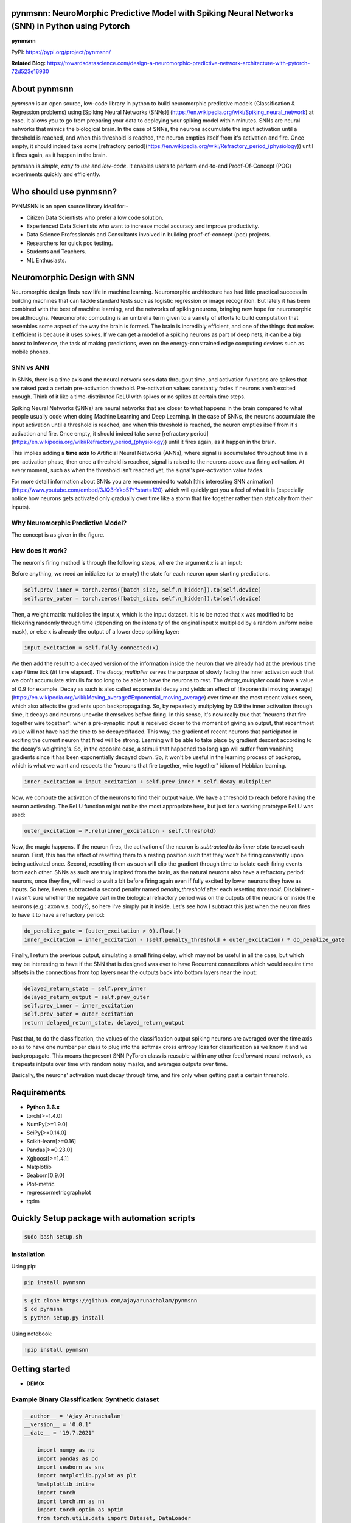 pynmsnn: NeuroMorphic Predictive Model with Spiking Neural Networks (SNN) in Python using Pytorch
=================================================================================================

**pynmsnn**

PyPI: https://pypi.org/project/pynmsnn/

**Related Blog:** https://towardsdatascience.com/design-a-neuromorphic-predictive-network-architecture-with-pytorch-72d523e16930

About pynmsnn
=============

`pynmsnn` is an open source, low-code library in python to build neuromorphic predictive models (Classification & Regression problems) using [Spiking Neural Networks (SNNs)] (https://en.wikipedia.org/wiki/Spiking_neural_network) at ease. It allows you to go from preparing your data to deploying your spiking model within minutes. SNNs are neural networks that mimics the biological brain. In the case of SNNs, the neurons accumulate the input activation until a threshold is reached, and when this threshold is reached, the neuron empties itself from it's activation and fire. Once empty, it should indeed take some [refractory period](https://en.wikipedia.org/wiki/Refractory_period_(physiology)) until it fires again, as it happen in the brain. 

pynmsnn is `simple`, `easy to use` and `low-code`.  It enables users to perform end-to-end Proof-Of-Concept (POC) experiments quickly and efficiently.

Who should use pynmsnn?
=======================

PYNMSNN is an open source library ideal for:-

- Citizen Data Scientists who prefer a low code solution.
- Experienced Data Scientists who want to increase model accuracy and improve productivity.
- Data Science Professionals and Consultants involved in building proof-of-concept (poc) projects.
- Researchers for quick poc testing.
- Students and Teachers.
- ML Enthusiasts.


Neuromorphic Design with SNN
============================

Neuromorphic design finds new life in machine learning. Neuromorphic architecture has had little practical success in building machines that can tackle standard tests such as logistic regression or image recognition. But lately it has been combined with the best of machine learning, and the networks of spiking neurons, bringing new hope for neuromorphic breakthroughs. Neuromorphic computing is an umbrella term given to a variety of efforts to build computation that resembles some aspect of the way the brain is formed. The brain is incredibly efficient, and one of the things that makes it efficient is because it uses spikes. If we can get a model of a spiking neurons as part of deep nets, it can be a big boost to inference, the task of making predictions, even on the energy-constrained edge computing devices such as mobile phones. 


SNN vs ANN
----------

In SNNs, there is a time axis and the neural network sees data througout time, and activation functions are spikes that are raised past a certain pre-activation threshold. Pre-activation values constantly fades if neurons aren't excited enough. Think of it like a time-distributed ReLU with spikes or no spikes at certain time steps.

Spiking Neural Networks (SNNs) are neural networks that are closer to what happens in the brain compared to what people usually code when doing Machine Learning and Deep Learning. In the case of SNNs, the neurons accumulate the input activation until a threshold is reached, and when this threshold is reached, the neuron empties itself from it's activation and fire. Once empty, it should indeed take some [refractory period](https://en.wikipedia.org/wiki/Refractory_period_(physiology)) until it fires again, as it happen in the brain.

This implies adding a **time axis** to Artificial Neural Networks (ANNs), where signal is accumulated throughout time in a pre-activation phase, then once a threshold is reached, signal is raised to the neurons above as a firing activation. At every moment, such as when the threshold isn't reached yet, the signal's pre-activation value fades.

For more detail information about SNNs you are recommended to watch [this interesting SNN animation](https://www.youtube.com/embed/3JQ3hYko51Y?start=120) which will quickly get you a feel of what it is (especially notice how neurons gets activated only gradually over time like a storm that fire together rather than statically from their inputs).

Why Neuromorphic Predictive Model?
----------------------------------

The concept is as given in the figure. 

.. image:: figures/images/why_NMSNN.png


How does it work?
-----------------

The neuron's firing method is through the following steps, where the argument `x` is an input:

Before anything, we need an initialize (or to empty) the state for each neuron upon starting predictions.

.. code:: python

    self.prev_inner = torch.zeros([batch_size, self.n_hidden]).to(self.device)
    self.prev_outer = torch.zeros([batch_size, self.n_hidden]).to(self.device)

Then, a weight matrix multiplies the input x, which is the input dataset. It is to be noted that x was modified to be flickering randomly through time (depending on the intensity of the original input x multiplied by a random uniform noise mask), or else x is already the output of a lower deep spiking layer:

.. code:: python

    input_excitation = self.fully_connected(x)

We then add the result to a decayed version of the information inside the neuron that we already had at the previous time step / time tick (Δt time elapsed). The `decay_multiplier` serves the purpose of slowly fading the inner activation such that we don't accumulate stimulis for too long to be able to have the neurons to rest. The `decay_multiplier` could have a value of 0.9 for example. Decay as such is also called exponential decay and yields an effect of [Exponential moving average](https://en.wikipedia.org/wiki/Moving_average#Exponential_moving_average) over time on the most recent values seen, which also affects the gradients upon backpropagating. So, by repeatedly multplying by 0.9 the inner activation through time, it decays and neurons unexcite themselves before firing. In this sense, it's now really true that "neurons that fire together wire together": when a pre-synaptic input is received closer to the moment of giving an output, that recentmost value will not have had the time to be decayed/faded. This way, the gradient of recent neurons that participated in exciting the current neuron that fired will be strong. Learning will be able to take place by gradient descent according to the decay's weighting's. So, in the opposite case, a stimuli that happened too long ago will suffer from vanishing gradients since it has been exponentially decayed down. So, it won't be useful in the learning process of backprop, which is what we want and respects the "neurons that fire together, wire together" idiom of Hebbian learning.


.. code:: python

    inner_excitation = input_excitation + self.prev_inner * self.decay_multiplier


Now, we compute the activation of the neurons to find their output value. We have a threshold to reach before having the neuron activating. The ReLU function might not be the most appropriate here, but just for a working prototype ReLU was used:

.. code:: python

    outer_excitation = F.relu(inner_excitation - self.threshold)


Now, the magic happens. If the neuron fires, the activation of the neuron is *subtracted to its inner state* to reset each neuron. First, this has the effect of resetting them to a resting position such that they won't be firing constantly upon being activated once. Second, resetting them as such will clip the gradient through time to isolate each firing events from each other. SNNs as such are truly inspired from the brain, as the natural neurons also have a refractory period: neurons, once they fire, will need to wait a bit before firing again even if fully excited by lower neurons they have as inputs. So here, I even subtracted a second penalty named `penalty_threshold` after each resetting `threshold`. Disclaimer:- I wasn't sure whether the negative part in the biological refractory period was on the outputs of the neurons or inside the neurons (e.g.: axon v.s. body?), so here I've simply put it inside. 
Let's see how I subtract this just when the neuron fires to have it to have a refractory period:

.. code:: python

    do_penalize_gate = (outer_excitation > 0).float()
    inner_excitation = inner_excitation - (self.penalty_threshold + outer_excitation) * do_penalize_gate


Finally, I return the previous output, simulating a small firing delay, which may not be useful in all the case, but which may be interesting to have if the SNN that is designed was ever to have Recurrent connections which would require time offsets in the connections from top layers near the outputs back into bottom layers near the input:

.. code:: python

    delayed_return_state = self.prev_inner
    delayed_return_output = self.prev_outer
    self.prev_inner = inner_excitation
    self.prev_outer = outer_excitation
    return delayed_return_state, delayed_return_output


Past that, to do the classification, the values of the classification output spiking neurons are averaged over the time axis so as to have one number per class to plug into the softmax cross entropy loss for classification as we know it and we backpropagate. This means the present SNN PyTorch class is reusable within any other feedforward neural network, as it repeats intputs over time with random noisy masks, and averages outputs over time.  

Basically, the neurons' activation must decay through time, and fire only when getting past a certain threshold. 

Requirements
============

-  **Python 3.6.x**
-  torch[>=1.4.0]
-  NumPy[>=1.9.0]
-  SciPy[>=0.14.0]
-  Scikit-learn[>=0.16]
-  Pandas[>=0.23.0]
-  Xgboost[>=1.4.1]
-  Matplotlib
-  Seaborn[0.9.0]
-  Plot-metric
-  regressormetricgraphplot
-  tqdm


Quickly Setup package with automation scripts
=============================================

.. code:: bash

    sudo bash setup.sh

Installation
------------
Using pip:

.. code:: sh

    pip install pynmsnn

.. code:: bash

    $ git clone https://github.com/ajayarunachalam/pynmsnn
    $ cd pynmsnn
    $ python setup.py install


Using notebook:

.. code:: sh

    !pip install pynmsnn


Getting started
===============

-  **DEMO:**

Example Binary Classification: Synthetic dataset
------------------------------------------------

.. code:: python

    __author__ = 'Ajay Arunachalam'
    __version__ = '0.0.1'
    __date__ = '19.7.2021'

	import numpy as np
	import pandas as pd
	import seaborn as sns
	import matplotlib.pyplot as plt
	%matplotlib inline
	import torch
	import torch.nn as nn
	import torch.optim as optim
	from torch.utils.data import Dataset, DataLoader
	from sklearn.preprocessing import StandardScaler, MinMaxScaler    
	from sklearn.model_selection import train_test_split
	from sklearn.metrics import confusion_matrix, classification_report
	from sklearn.datasets import make_classification
	from pyNM.cf_matrix import make_confusion_matrix
	from pyNM.spiking_binary_classifier import *
	from plot_metric.functions import MultiClassClassification, BinaryClassification

	#fixing random state
	random_state=1234

	# Generate 2 class dataset
	X, Y = make_classification(n_samples=10000, n_classes=2, weights=[1,1], random_state=1)
	# split into train/test sets
	#X_train, X_test, y_train, y_test = train_test_split(X, y, test_size=0.5, random_state=2)

	# Load dataset (we just selected 4 classes of digits)
	#X, Y = load_digits(n_class=4, return_X_y=True)

	print(f'Predictors: {X}')

	print(f'Outcome: {Y}')

	print(f'Distribution of target:')
	print(pd.value_counts(Y))

	# Add noisy features to make the problem more harder
	random_state = np.random.RandomState(123)
	n_samples, n_features = X.shape
	X = np.c_[X, random_state.randn(n_samples, 1000 * n_features)]

	## Spliting data into train and test sets.
	X, X_test, y, y_test = train_test_split(X, Y, test_size=0.4,
	                                        random_state=123)

	## Spliting train data into training and validation sets.
	X_train, X_valid, y_train, y_valid = train_test_split(X, y, test_size=0.2,
	                                                      random_state=1)

	print('Data shape:')
	print('X_train: %s, X_valid: %s, X_test: %s \n' %(X_train.shape, X_valid.shape,
	                                                  X_test.shape))

	# Scale data to have mean '0' and variance '1' 
	# which is importance for convergence of the neural network
	scaler = StandardScaler()
	X_train = scaler.fit_transform(X_train)
	X_valid = scaler.transform(X_valid)
	X_test = scaler.transform(X_test)

	X_train, y_train = np.array(X_train), np.array(y_train)

	X_valid, y_valid = np.array(X_valid), np.array(y_valid)

	X_test, y_test = np.array(X_test), np.array(y_test)

	EPOCHS = 50
	BATCH_SIZE = 64
	LEARNING_RATE = 0.001

	## train data
	class trainData(Dataset):
	    
	    def __init__(self, X_data, y_data):
	        self.X_data = X_data
	        self.y_data = y_data
	        
	    def __getitem__(self, index):
	        return self.X_data[index], self.y_data[index]
	        
	    def __len__ (self):
	        return len(self.X_data)


	train_data = trainData(torch.FloatTensor(X_train), 
	                       torch.FloatTensor(y_train))

	## validation data

	class valData(Dataset):
	    def __init__(self, X_data, y_data):
	        self.X_data = X_data
	        self.y_data = y_data
	        
	    def __getitem__(self, index):
	        return self.X_data[index], self.y_data[index]
	        
	    def __len__ (self):
	        return len(self.X_data)
	    
	val_data = valData(torch.FloatTensor(X_valid), 
	                       torch.FloatTensor(y_valid))

	## test data    
	class testData(Dataset):
	    
	    def __init__(self, X_data):
	        self.X_data = X_data
	        
	    def __getitem__(self, index):
	        return self.X_data[index]
	        
	    def __len__ (self):
	        return len(self.X_data)
	    

	test_data = testData(torch.FloatTensor(X_test))

	train_loader = DataLoader(dataset=train_data, batch_size=BATCH_SIZE, shuffle=True)
	val_loader = DataLoader(dataset=val_data, batch_size=BATCH_SIZE, shuffle=True)
	test_loader = DataLoader(dataset=test_data, batch_size=1)

	device = torch.device("cuda:0" if torch.cuda.is_available() else "cpu")
	print(device)

	model = SpikingNeuralNetwork(device, X_train.shape[1], n_time_steps=500, begin_eval=0)
	model.to(device)
	print(model)
	criterion = nn.BCEWithLogitsLoss()
	optimizer = optim.Adam(model.parameters(), lr=LEARNING_RATE)

	def binary_acc(y_pred, y_test):

    	y_pred_tag = torch.round(torch.sigmoid(y_pred))

    	correct_results_sum = (y_pred_tag == y_test).sum().float()
    	acc = correct_results_sum/y_test.shape[0]
    	acc = torch.round(acc * 100)
    
    	return acc

	model.train()
	for e in range(1,EPOCHS+1):
	    epoch_loss = 0
	    epoch_acc = 0
	    for X_batch, y_batch in train_loader:
	        X_batch, y_batch = X_batch.to(device), y_batch.to(device)
	        optimizer.zero_grad()
	        y_pred = model(X_batch)
	        loss = criterion(y_pred, y_batch.unsqueeze(1))
	        acc = binary_acc(y_pred, y_batch.unsqueeze(1))
	        
	        loss.backward()
	        optimizer.step()
	        
	        epoch_loss += loss.item()
	        epoch_acc += acc.item()

	    print(f'Epoch {e+0:03}: | Loss: {epoch_loss/len(train_loader):.5f} | Acc: {epoch_acc/len(train_loader):.3f}')

	y_pred_list = []
	model.eval()
	with torch.no_grad():
	    for X_batch in test_loader:
	        X_batch = X_batch.to(device)
	        y_test_pred = model(X_batch)
	        y_test_pred = torch.sigmoid(y_test_pred)
	        y_pred_tag = torch.round(y_test_pred)
	        y_pred_list.append(y_pred_tag.cpu().numpy())

	y_pred_list = [a.squeeze().tolist() for a in y_pred_list]

	#Get the confusion matrix
	cf_matrix = confusion_matrix(y_test, y_pred_list)
	print(cf_matrix)
	make_confusion_matrix(cf_matrix, figsize=(8,6), cbar=False, title='CF Matrix')

	print(classification_report(y_test, y_pred_list))

	# report
	# Visualisation of plots
	bc = BinaryClassification(y_test, y_pred_list, labels=[0, 1])
	# Figures
	plt.figure(figsize=(15,10))
	plt.subplot2grid(shape=(2,6), loc=(0,0), colspan=2)
	bc.plot_roc_curve()
	plt.subplot2grid((2,6), (0,2), colspan=2)
	bc.plot_precision_recall_curve()
	plt.subplot2grid((2,6), (0,4), colspan=2)
	bc.plot_class_distribution()
	plt.subplot2grid((2,6), (1,1), colspan=2)
	bc.plot_confusion_matrix()
	plt.subplot2grid((2,6), (1,3), colspan=2)
	bc.plot_confusion_matrix(normalize=True)

	# Save figure
	plt.savefig('./example_binary_classification.png')

	# Display Figure
	plt.show()
	plt.close()

	# Full report of the classification
	bc.print_report()

	# Example custom param using dictionnary
	param_pr_plot = {
	    'c_pr_curve':'blue',
	    'c_mean_prec':'cyan',
	    'c_thresh_lines':'red',
	    'c_f1_iso':'green',
	    'beta': 2,
	}

	plt.figure(figsize=(6,6))
	bc.plot_precision_recall_curve(**param_pr_plot)

	# Save figure
	plt.savefig('./example_binary_class_PRCurve_custom.png')

	# Display Figure
	plt.show()
	plt.close()

Example MultiClass Classification: IRIS dataset
------------------------------------------------

.. code:: python

    __author__ = 'Ajay Arunachalam'
    __version__ = '0.0.1'
    __date__ = '19.7.2021'

    from pyNM.spiking_multiclass_classifier import *
    import torch
    import torch.nn.functional as F
    import torch.nn as nn
    from torch.autograd import Variable
    from torch.utils.data import Dataset, DataLoader
    import torch.optim as optim
    import numpy as np
    import pandas as pd
    import matplotlib.pyplot as plt
    from sklearn.decomposition import PCA
    from sklearn.preprocessing import LabelEncoder, OneHotEncoder
    from sklearn.preprocessing import StandardScaler, MinMaxScaler    
    from sklearn.model_selection import train_test_split
    from sklearn.metrics import accuracy_score, precision_score, recall_score
    from sklearn.metrics import mean_squared_error, r2_score
    from sklearn.linear_model import LinearRegression
    from sklearn.ensemble import RandomForestRegressor
    from xgboost import XGBRegressor
    from tqdm.notebook import tqdm
    from sklearn.datasets import load_iris
    from sklearn.metrics import roc_curve, auc
    from sklearn.metrics import confusion_matrix
    from pyNM.cf_matrix import make_confusion_matrix
    from plot_metric.functions import MultiClassClassification
    import seaborn as sns
    from random import *
    get_ipython().run_line_magic('matplotlib', 'inline')

    def run_classifier():
        torch.multiprocessing.freeze_support()
        device = torch.device("cuda" if torch.cuda.is_available() else "cpu")
        print(device)

        # load iris dataset
        iris_df = pd.read_csv('../data/iris_data.csv')
        print(iris_df.shape)
        print(iris_df.head())

        # transforming target/class to numeric

        #iris_df.loc[iris_df.species=='Iris-setosa','species'] = 0
        #iris_df.loc[iris_df.species=='Iris-versicolor','species'] = 1
        #iris_df.loc[iris_df.species=='Iris-virginica','species'] = 2

        #checking class distribution
        iris_df['target'].value_counts().plot.bar(legend='Class Distribution')

        # final dataset

        X = iris_df.iloc[:,0:4]
        y = iris_df.iloc[:,4]
        #print(y)
       
        # Scale data to have mean '0' and variance '1' 
        # which is importance for convergence of the neural network
        scaler = StandardScaler()
        X_scaled = scaler.fit_transform(X)
        
        # Split the data set into training and testing
        X_train, X_test, y_train, y_test = train_test_split(X_scaled, y.values.astype(float), test_size=0.2, random_state=2)
        
        #####################
        spiking_model = SpikingNeuralNetwork(device, X_train.shape[1], num_class=3, n_time_steps=64, begin_eval=0)
        #####################
        optimizer = torch.optim.Adam(spiking_model.parameters(), lr=0.001)
        #optimizer = torch.optim.SGD(model.parameters(), lr=0.01)
        loss_fn   = nn.CrossEntropyLoss()
        print(spiking_model)
        
        # Train the model
        EPOCHS  = 100
        X_train = Variable(torch.from_numpy(X_train)).float()
        y_train = Variable(torch.from_numpy(y_train)).long()
        X_test  = Variable(torch.from_numpy(X_test)).float()
        y_test  = Variable(torch.from_numpy(y_test)).long()

        loss_list     = np.zeros((EPOCHS,))
        accuracy_list = np.zeros((EPOCHS,))

        for epoch in tqdm(range(EPOCHS)): 
            y_pred = spiking_model(X_train) #model
            #print(y_pred)
            loss = loss_fn(y_pred, y_train)
            loss_list[epoch] = loss.item()

            # Zero gradients
            optimizer.zero_grad()
            loss.backward()
            optimizer.step()

            with torch.no_grad():
                y_pred = spiking_model(X_test) #model
                correct = (torch.argmax(y_pred, dim=1) == y_test).type(torch.FloatTensor)
                accuracy_list[epoch] = correct.mean()
        
             
            if epoch % 10 == 0:
                print('number of epoch', epoch, 'loss', loss.item()) 
                print('number of epoch', epoch, 'accuracy', correct[0])
            
        # Plot Accuracy and Loss from Training
        fig, (ax1, ax2) = plt.subplots(2, figsize=(12, 6), sharex=True)

        ax1.plot(accuracy_list)
        ax1.set_ylabel("validation accuracy")
        ax2.plot(loss_list)
        ax2.set_ylabel("validation loss")
        ax2.set_xlabel("epochs");
        
        
        # Show ROC Curve
        plt.figure(figsize=(10, 10))
        plt.plot([0, 1], [0, 1], 'k--')

        # One hot encoding
        enc = OneHotEncoder()
        Y_onehot = enc.fit_transform(y_test[:, np.newaxis]).toarray()

        with torch.no_grad():
            y_pred = spiking_model(X_test).numpy() #model
            #pred = torch.argmax(y_pred).type(torch.FloatTensor)
            fpr, tpr, threshold = roc_curve(Y_onehot.ravel(), y_pred.ravel())

        plt.plot(fpr, tpr, label='AUC = {:.3f}'.format(auc(fpr, tpr)))
        plt.xlabel('False positive rate')
        plt.ylabel('True positive rate')
        plt.title('ROC curve')
        plt.legend();
        
        print(y_test)
        print(np.argmax(y_pred, axis=1))
        y_pred_ = np.argmax(y_pred, axis=1)
        
        #Get the confusion matrix
        cf_matrix = confusion_matrix(y_test, y_pred_)
        print(cf_matrix)
        make_confusion_matrix(cf_matrix, figsize=(8,6), cbar=False, title='IRIS CF Matrix')
        
        # report
        # Visualisation of plots
        mc = MultiClassClassification(y_test, y_pred, labels=[0, 1, 2])
        plt.figure(figsize=(13,4))
        plt.subplot(131)
        mc.plot_roc()
        plt.subplot(132)
        mc.plot_confusion_matrix()
        plt.subplot(133)
        mc.plot_confusion_matrix(normalize=True)

        plt.savefig('../figures/images/plot_multi_classification.png')
        plt.show()

        mc.print_report()

    if (__name__ == '__main__'):
        run_classifier()


Example MultiClass Classification: MNIST dataset
------------------------------------------------

.. code:: python

    import os
    import matplotlib.pyplot as plt
    import torchvision.datasets
    import torch
    import torch.nn as nn
    import torch.nn.functional as F
    import torch.optim as optim
    import torchvision.transforms as transforms
    from torch.autograd import Variable
    import numpy as np
    import pandas as pd


    def train(model, device, train_set_loader, optimizer, epoch, logging_interval=100):   
        model.train()
        for batch_idx, (data, target) in enumerate(train_set_loader):
            data, target = data.to(device), target.to(device)
            optimizer.zero_grad()
            output = model(data)
            loss = F.nll_loss(output, target)
            loss.backward()
            optimizer.step()
            
            if batch_idx % logging_interval == 0:
                pred = output.max(1, keepdim=True)[1]  # get the index of the max log-probability
                correct = pred.eq(target.view_as(pred)).float().mean().item()
                print('Train Epoch: {} [{}/{} ({:.0f}%)] Loss: {:.6f} Accuracy: {:.2f}%'.format(
                    epoch, batch_idx * len(data), len(train_set_loader.dataset),
                    100. * batch_idx / len(train_set_loader), loss.item(),
                    100. * correct))

    def train_many_epochs(model): 
        epoch = 1
        optimizer = optim.SGD(model.parameters(), lr=0.1, momentum=0.5)
        train(model, device, train_set_loader, optimizer, epoch, logging_interval=10)
        test(model, device, test_set_loader)

        epoch = 2
        optimizer = optim.SGD(model.parameters(), lr=0.05, momentum=0.5)
        train(model, device, train_set_loader, optimizer, epoch, logging_interval=10)
        test(model, device, test_set_loader)

        epoch = 3
        optimizer = optim.SGD(model.parameters(), lr=0.01, momentum=0.5)
        train(model, device, train_set_loader, optimizer, epoch, logging_interval=10)
        test(model, device, test_set_loader)
                
    def test(model, device, test_set_loader):
        model.eval()
        test_loss = 0
        correct = 0
        
        with torch.no_grad():
            for data, target in test_set_loader:
                data, target = data.to(device), target.to(device)
                output = model(data)
                # Note: with `reduce=True`, I'm not sure what would happen with a final batch size 
                # that would be smaller than regular previous batch sizes. For now it works.
                test_loss += F.nll_loss(output, target, reduce=True).item() # sum up batch loss
                pred = output.max(1, keepdim=True)[1] # get the index of the max log-probability
                correct += pred.eq(target.view_as(pred)).sum().item()

        test_loss /= len(test_set_loader.dataset)
        print("")
        print('Test set: Average loss: {:.4f}, Accuracy: {}/{} ({:.2f}%)'.format(
            test_loss, 
            correct, len(test_set_loader.dataset),
            100. * correct / len(test_set_loader.dataset)))
        print("")

    def download_mnist(data_path):
        if not os.path.exists(data_path):
            os.mkdir(data_path)
        transformation = transforms.Compose([transforms.ToTensor(), transforms.Normalize((0.5,), (1.0,))])
        training_set = torchvision.datasets.MNIST(data_path, train=True, transform=transformation, download=True)
        testing_set = torchvision.datasets.MNIST(data_path, train=False, transform=transformation, download=True)
        return training_set, testing_set

    batch_size = 1000
    DATA_PATH = './data' #set your data path here

    training_set, testing_set = download_mnist(DATA_PATH)
    train_set_loader = torch.utils.data.DataLoader(
        dataset=training_set,
        batch_size=batch_size,
        shuffle=True)
    test_set_loader = torch.utils.data.DataLoader(
        dataset=testing_set,
        batch_size=batch_size,
        shuffle=False)

    # Use GPU wherever possible!
    use_cuda = torch.cuda.is_available()
    device = torch.device("cuda" if use_cuda else "cpu")
    print(device)

    class SpikingNeuronLayer(nn.Module):
        
        def __init__(self, device, n_inputs=28*28, n_hidden=100, decay_multiplier=0.9, threshold=2.0, penalty_threshold=2.5):
            super(SpikingNeuronLayer, self).__init__()
            self.device = device
            self.n_inputs = n_inputs
            self.n_hidden = n_hidden
            self.decay_multiplier = decay_multiplier
            self.threshold = threshold
            self.penalty_threshold = penalty_threshold
            
            self.fc = nn.Linear(n_inputs, n_hidden)
            
            self.init_parameters()
            self.reset_state()
            self.to(self.device)
            
        def init_parameters(self):
            for param in self.parameters():
                if param.dim() >= 2:
                    nn.init.xavier_uniform_(param)
            
        def reset_state(self):
            self.prev_inner = torch.zeros([self.n_hidden]).to(self.device)
            self.prev_outer = torch.zeros([self.n_hidden]).to(self.device)

        def forward(self, x):
            """
            Call the neuron at every time step.
            
            x: activated_neurons_below
            
            return: a tuple of (state, output) for each time step. Each item in the tuple
            are then themselves of shape (batch_size, n_hidden) and are PyTorch objects, such 
            that the whole returned would be of shape (2, batch_size, n_hidden) if casted.
            """
            if self.prev_inner.dim() == 1:
                # Adding batch_size dimension directly after doing a `self.reset_state()`:
                batch_size = x.shape[0]
                self.prev_inner = torch.stack(batch_size * [self.prev_inner])
                self.prev_outer = torch.stack(batch_size * [self.prev_outer])
            
            # 1. Weight matrix multiplies the input x
            input_excitation = self.fc(x)
            
            # 2. We add the result to a decayed version of the information we already had.
            inner_excitation = input_excitation + self.prev_inner * self.decay_multiplier
            
            # 3. We compute the activation of the neuron to find its output value, 
            #    but before the activation, there is also a negative bias that refrain thing from firing too much.
            outer_excitation = F.relu(inner_excitation - self.threshold)
            
            # 4. If the neuron fires, the activation of the neuron is subtracted to its inner state 
            #    (and with an extra penalty for increase refractory time), 
            #    because it discharges naturally so it shouldn't fire twice. 
            do_penalize_gate = (outer_excitation > 0).float()
            # TODO: remove following /2?
            inner_excitation = inner_excitation - (self.penalty_threshold/self.threshold * inner_excitation) * do_penalize_gate
            
            # 5. The outer excitation has a negative part after the positive part. 
            outer_excitation = outer_excitation #+ torch.abs(self.prev_outer) * self.decay_multiplier / 2.0
            
            # 6. Setting internal values before returning. 
            #    And the returning value is the one of the previous time step to delay 
            #    activation of 1 time step of "processing" time. For logits, we don't take activation.
            delayed_return_state = self.prev_inner
            delayed_return_output = self.prev_outer
            self.prev_inner = inner_excitation
            self.prev_outer = outer_excitation
            return delayed_return_state, delayed_return_output


    class InputDataToSpikingPerceptronLayer(nn.Module):
        
        def __init__(self, device):
            super(InputDataToSpikingPerceptronLayer, self).__init__()
            self.device = device
            
            self.reset_state()
            self.to(self.device)
            
        def reset_state(self):
            #     self.prev_state = torch.zeros([self.n_hidden]).to(self.device)
            pass
        
        def forward(self, x, is_2D=True):
            x = x.view(x.size(0), -1)  # Flatten 2D image to 1D for FC
            random_activation_perceptron = torch.rand(x.shape).to(self.device)
            return random_activation_perceptron * x


    class OutputDataToSpikingPerceptronLayer(nn.Module):
        
        def __init__(self, average_output=True):
            """
            average_output: might be needed if this is used within a regular neural net as a layer.
            Otherwise, sum may be numerically more stable for gradients with setting average_output=False.
            """
            super(OutputDataToSpikingPerceptronLayer, self).__init__()
            if average_output:
                self.reducer = lambda x, dim: x.sum(dim=dim)
            else:
                self.reducer = lambda x, dim: x.mean(dim=dim)
        
        def forward(self, x):
            if type(x) == list:
                x = torch.stack(x)
            return self.reducer(x, 0)


    class SpikingNeuralNetwork(nn.Module):
        
        def __init__(self, device, n_time_steps, begin_eval):
            super(SpikingNeuralNetwork, self).__init__()
            assert (0 <= begin_eval and begin_eval < n_time_steps)
            self.device = device
            self.n_time_steps = n_time_steps
            self.begin_eval = begin_eval
            
            self.input_conversion = InputDataToSpikingPerceptronLayer(device)
            
            self.layer1 = SpikingNeuronLayer(
                device, n_inputs=28*28, n_hidden=100,
                decay_multiplier=0.9, threshold=1.0, penalty_threshold=1.5
            )
            
            self.layer2 = SpikingNeuronLayer(
                device, n_inputs=100, n_hidden=10,
                decay_multiplier=0.9, threshold=1.0, penalty_threshold=1.5
            )
            
            self.output_conversion = OutputDataToSpikingPerceptronLayer(average_output=False)  # Sum on outputs.
            
            self.to(self.device)
        
        def forward_through_time(self, x):
            """
            This acts as a layer. Its input is non-time-related, and its output too.
            So the time iterations happens inside, and the returned layer is thus
            passed through global average pooling on the time axis before the return 
            such as to be able to mix this pipeline with regular backprop layers such
            as the input data and the output data.
            """
            self.input_conversion.reset_state()
            self.layer1.reset_state()
            self.layer2.reset_state()

            out = []
            
            all_layer1_states = []
            all_layer1_outputs = []
            all_layer2_states = []
            all_layer2_outputs = []
            for _ in range(self.n_time_steps):
                xi = self.input_conversion(x)
                
                # For layer 1, we take the regular output.
                layer1_state, layer1_output = self.layer1(xi)
                
                # We take inner state of layer 2 because it's pre-activation and thus acts as out logits.
                layer2_state, layer2_output = self.layer2(layer1_output)
                
                all_layer1_states.append(layer1_state)
                all_layer1_outputs.append(layer1_output)
                all_layer2_states.append(layer2_state)
                all_layer2_outputs.append(layer2_output)
                out.append(layer2_state)
                
            out = self.output_conversion(out[self.begin_eval:])
            return out, [[all_layer1_states, all_layer1_outputs], [all_layer2_states, all_layer2_outputs]]
        
        def forward(self, x):
            out, _ = self.forward_through_time(x)
            return F.log_softmax(out, dim=-1)

        def visualize_all_neurons(self, x):
            assert x.shape[0] == 1 and len(x.shape) == 4, (
                "Pass only 1 example to SpikingNeuralNetwork.visualize(x) with outer dimension shape of 1.")
            _, layers_state = self.forward_through_time(x)

            for i, (all_layer_states, all_layer_outputs) in enumerate(layers_state):
                layer_state  =  torch.stack(all_layer_states).data.cpu().numpy().squeeze().transpose()
                layer_output = torch.stack(all_layer_outputs).data.cpu().numpy().squeeze().transpose()
                
                self.plot_layer(layer_state, title="Inner state values of neurons for layer {}".format(i))
                self.plot_layer(layer_output, title="Output spikes (activation) values of neurons for layer {}".format(i))
        
        def visualize_neuron(self, x, layer_idx, neuron_idx):
            assert x.shape[0] == 1 and len(x.shape) == 4, (
                "Pass only 1 example to SpikingNeuralNetwork.visualize(x) with outer dimension shape of 1.")
            _, layers_state = self.forward_through_time(x)

            all_layer_states, all_layer_outputs = layers_state[layer_idx]
            layer_state  =  torch.stack(all_layer_states).data.cpu().numpy().squeeze().transpose()
            layer_output = torch.stack(all_layer_outputs).data.cpu().numpy().squeeze().transpose()

            self.plot_neuron(layer_state[neuron_idx], title="Inner state values neuron {} of layer {}".format(neuron_idx, layer_idx))
            self.plot_neuron(layer_output[neuron_idx], title="Output spikes (activation) values of neuron {} of layer {}".format(neuron_idx, layer_idx))

        def plot_layer(self, layer_values, title):
            """
            plot the layer
            """
            width = max(16, layer_values.shape[0] / 8)
            height = max(4, layer_values.shape[1] / 8)
            plt.figure(figsize=(width, height))
            plt.imshow(
                layer_values,
                interpolation="nearest",
                cmap=plt.cm.rainbow
            )
            plt.title(title)
            plt.colorbar()
            plt.xlabel("Time")
            plt.ylabel("Neurons of layer")
            plt.show()

        def plot_neuron(self, neuron_through_time, title):
            width = max(16, len(neuron_through_time) / 8)
            height = 4
            plt.figure(figsize=(width, height))
            plt.title(title)
            plt.plot(neuron_through_time)
            plt.xlabel("Time")
            plt.ylabel("Neuron's activation")
            plt.show()

    class NonSpikingNeuralNetwork(nn.Module):
        
        def __init__(self):
            super(NonSpikingNeuralNetwork, self).__init__()
            self.layer1 = nn.Linear(28*28, 100)
            self.layer2 = nn.Linear(100, 10)

        def forward(self, x, is_2D=True):
            x = x.view(x.size(0), -1)  # Flatten 2D image to 1D for FC
            x = F.relu(self.layer1(x))
            x = self.layer2(x)
            return F.log_softmax(x, dim=-1)

    '''
    Training a Spiking Neural Network (SNN)
    '''
    spiking_model = SpikingNet(device, n_time_steps=128, begin_eval=0)
    train_many_epochs(spiking_model)

    '''
    Training a Feedforward Neural Network (for comparison) - Non-Spiking Neural Network

    It has the same number of layers and neurons, and also uses ReLU activation, but it's not an SNN, this one is a regular one as defined in the code above with the class NonSpikingNeuralNetwork.
    '''

    non_spiking_model = NonSpikingNeuralNetwork().to(device)
    train_many_epochs(non_spiking_model)

    '''
    Let's see how the neurons spiked
    '''
    data, target = test_set_loader.__iter__().__next__()

    # taking 1st testing example:
    x = torch.stack([data[0]]) 
    y = target.data.numpy()[0]
    plt.figure(figsize=(12,12))
    plt.imshow(x.data.cpu().numpy()[0,0])
    plt.title("Input image x of label y={}:".format(y))
    plt.show()

    # plotting neuron's activations:
    spiking_model.visualize_all_neurons(x)
    print("A hidden neuron that looks excited:")
    spiking_model.visualize_neuron(x, layer_idx=0, neuron_idx=0)
    print("The output neuron of the label:")
    spiking_model.visualize_neuron(x, layer_idx=1, neuron_idx=y)

Full Demo
=========
## Important Links
------------------
- Find the notebook for the Spiking Neural Network Multiclass classifier predictive model demo here : https://github.com/ajayarunachalam/pynmsnn/blob/main/pyNM/spiking-multiclass-classifier-model.ipynb

- Find the notebook for the Non-Spiking Neural Network Multiclass classifier predictive model demo here : https://github.com/ajayarunachalam/pynmsnn/blob/main/pyNM/nonspiking-multiclass-classifier-model.ipynb

- Find the notebook for the Spiking Neural Network Binary class classifier predictive model demo here : https://github.com/ajayarunachalam/pynmsnn/blob/main/pyNM/spiking-binary-classifier-model.ipynb

- Find the notebook for the Non-Spiking Neural Network Binary class classifier predictive model demo here : https://github.com/ajayarunachalam/pynmsnn/blob/main/pyNM/nonspiking-binary-classifier-model.ipynb

- Find the notebook for the Spiking Neural Network Regressor predictive model demo here : https://github.com/ajayarunachalam/pynmsnn/blob/main/pyNM/spiking-regressor-model.ipynb

- Find the notebook for the Non-Spiking Neural Network Regressor predictive model demo here : https://github.com/ajayarunachalam/pynmsnn/blob/main/pyNM/nonspiking-regressor-model.ipynb


License
=======
Copyright 2021-2022 Ajay Arunachalam <ajay.arunachalam08@gmail.com>

Permission is hereby granted, free of charge, to any person obtaining a copy of this software and associated documentation files (the "Software"), to deal in the Software without restriction, including without limitation the rights to use, copy, modify, merge, publish, distribute, sublicense, and/or sell copies of the Software, and to permit persons to whom the Software is furnished to do so, subject to the following conditions:

The above copyright notice and this permission notice shall be included in all copies or substantial portions of the Software.

THE SOFTWARE IS PROVIDED "AS IS", WITHOUT WARRANTY OF ANY KIND, EXPRESS OR IMPLIED, INCLUDING BUT NOT LIMITED TO THE WARRANTIES OF MERCHANTABILITY, FITNESS FOR A PARTICULAR PURPOSE AND NONINFRINGEMENT. IN NO EVENT SHALL THE AUTHORS OR COPYRIGHT HOLDERS BE LIABLE FOR ANY CLAIM, DAMAGES OR OTHER LIABILITY, WHETHER IN AN ACTION OF CONTRACT, TORT OR OTHERWISE, ARISING FROM, OUT OF OR IN CONNECTION WITH THE SOFTWARE OR THE USE OR OTHER DEALINGS IN THE SOFTWARE. © 2021 GitHub, Inc.


